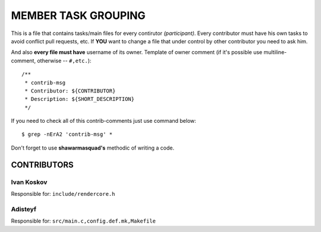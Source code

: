 ====================
MEMBER TASK GROUPING
====================

This is a file that contains tasks/main files for every contirutor *(participant)*.
Every contributor must have his own tasks to avoid conflict pull requests, etc.
If **YOU** want to change a file that under control by other contributor you need to ask him.

And also **every file must have** username of its owner.
Template of owner comment
(if it's possible use multiline-comment, otherwise -- ``#,etc.``)::
  /**
   * contrib-msg
   * Contributor: ${CONTRIBUTOR}
   * Description: ${SHORT_DESCRIPTION}
   */

If you need to check all of this contrib-comments just use command below::

  $ grep -nErA2 'contrib-msg' *

Don't forget to use **shawarmasquad's** methodic of writing a code.

CONTRIBUTORS
^^^^^^^^^^^^

Ivan Koskov
~~~~~~~~~~~

Responsible for:
``include/rendercore.h``

Adisteyf
~~~~~~~~

Responsible for:
``src/main.c,config.def.mk,Makefile``

